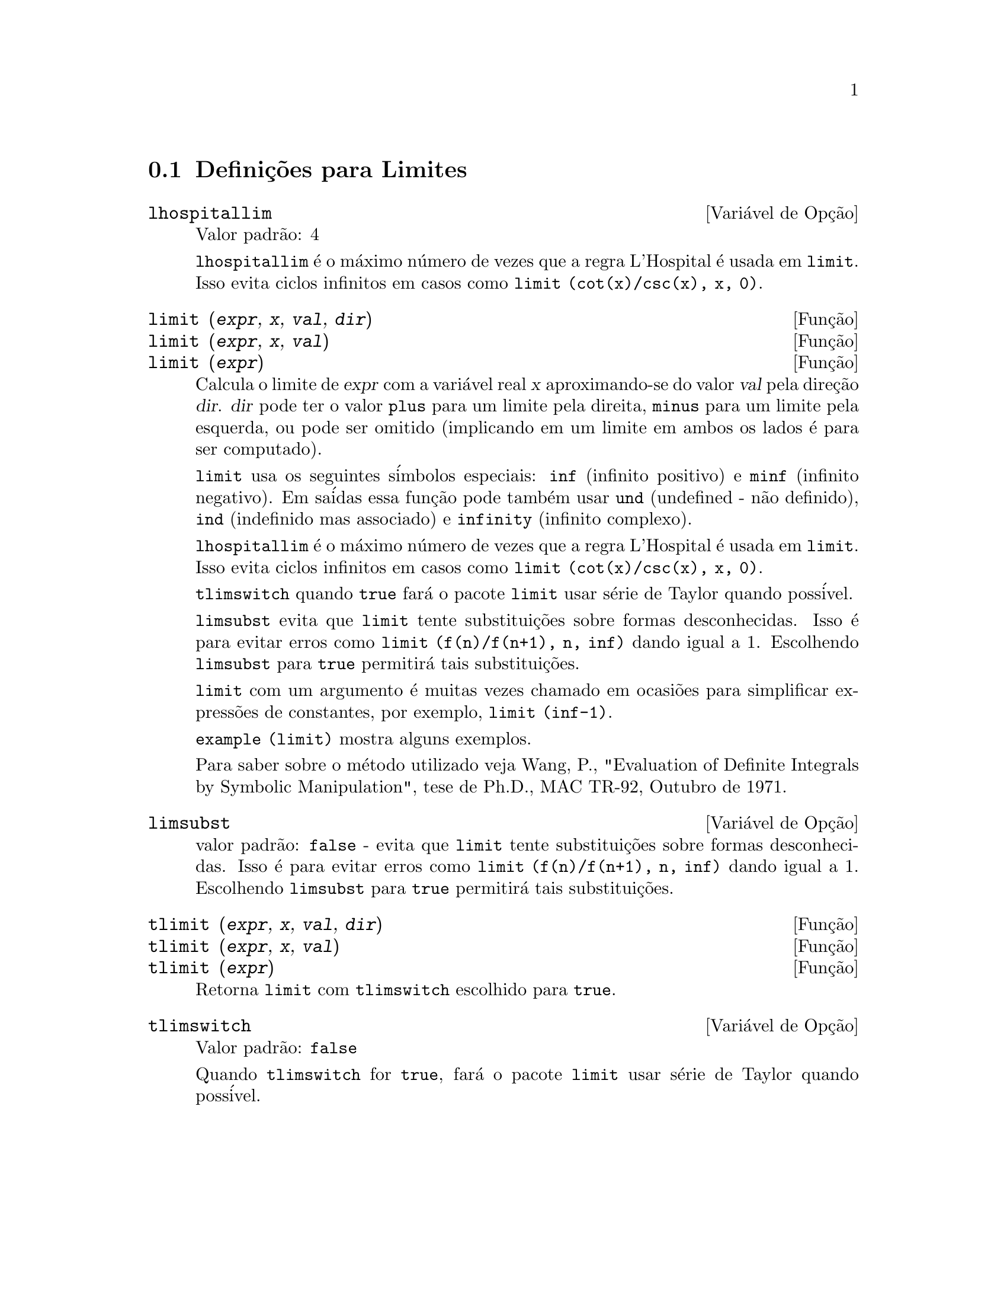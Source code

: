 @c Language: Brazilian Portuguese, Encoding: iso-8859-1
@c /Limits.texi/1.10/Thu Jun 16 17:05:35 2005/-ko/
@menu
* Defini@,{c}@~{o}es para Limites::
@end menu

@node Defini@,{c}@~{o}es para Limites,  , Limites, Limites
@section Defini@,{c}@~{o}es para Limites

@defvr {Vari@'{a}vel de Op@,{c}@~{a}o} lhospitallim
Valor padr@~{a}o: 4

@code{lhospitallim} @'{e} o m@'{a}ximo n@'{u}mero de vezes que a regra
L'Hospital @'{e} usada em @code{limit}.  Isso evita ciclos infinitos em casos como
@code{limit (cot(x)/csc(x), x, 0)}.

@end defvr

@deffn {Fun@,{c}@~{a}o} limit (@var{expr}, @var{x}, @var{val}, @var{dir})
@deffnx {Fun@,{c}@~{a}o} limit (@var{expr}, @var{x}, @var{val})
@deffnx {Fun@,{c}@~{a}o} limit (@var{expr})
Calcula o limite de @var{expr} com a vari@'{a}vel real
@var{x} aproximando-se do valor @var{val} pela dire@,{c}@~{a}o @var{dir}.  @var{dir} pode ter o
valor @code{plus} para um limite pela direita, @code{minus} para um limite pela esquerda, ou
pode ser omitido (implicando em um limite em ambos os lados @'{e} para ser computado).

@code{limit} usa os
seguintes s@'{i}mbolos especiais: @code{inf} (infinito positivo) e @code{minf} (infinito
negativo).  Em sa@'{i}das essa fun@,{c}@~{a}o pode tamb@'{e}m usar @code{und} (undefined - n@~{a}o definido), @code{ind} (indefinido
mas associado) e @code{infinity} (infinito complexo).

@code{lhospitallim} @'{e} o m@'{a}ximo n@'{u}mero de vezes que a regra
L'Hospital @'{e} usada em @code{limit}.  Isso evita ciclos infinitos em casos como
@code{limit (cot(x)/csc(x), x, 0)}.

@code{tlimswitch} quando @code{true} far@'{a} o pacote @code{limit} usar
s@'{e}rie de Taylor quando poss@'{i}vel.

@code{limsubst} evita que @code{limit} tente substitui@,{c}@~{o}es sobre
formas desconhecidas.  Isso @'{e} para evitar erros como @code{limit (f(n)/f(n+1), n, inf)}
dando igual a 1.  Escolhendo @code{limsubst} para @code{true} permitir@'{a} tais
substitui@,{c}@~{o}es.

@code{limit} com um argumento @'{e} muitas vezes chamado em ocasi@~{o}es para simplificar express@~{o}es de constantes,
por exemplo, @code{limit (inf-1)}.

@c MERGE EXAMPLES INTO THIS FILE
@code{example (limit)} mostra alguns exemplos.

Para saber sobre o m@'{e}todo utilizado veja Wang, P., "Evaluation of Definite Integrals by Symbolic
Manipulation", tese de Ph.D., MAC TR-92, Outubro de 1971.

@end deffn

@defvr {Vari@'{a}vel de Op@,{c}@~{a}o} limsubst
valor padr@~{a}o: @code{false} - evita que @code{limit} tente substitui@,{c}@~{o}es sobre
formas desconhecidas.  Isso @'{e} para evitar erros como @code{limit (f(n)/f(n+1), n, inf)}
dando igual a 1.  Escolhendo @code{limsubst} para @code{true} permitir@'{a} tais
substitui@,{c}@~{o}es.

@end defvr

@deffn {Fun@,{c}@~{a}o} tlimit (@var{expr}, @var{x}, @var{val}, @var{dir})
@deffnx {Fun@,{c}@~{a}o} tlimit (@var{expr}, @var{x}, @var{val})
@deffnx {Fun@,{c}@~{a}o} tlimit (@var{expr})
Retorna @code{limit} com @code{tlimswitch} escolhido para @code{true}.

@end deffn

@defvr {Vari@'{a}vel de Op@,{c}@~{a}o} tlimswitch
Valor padr@~{a}o: @code{false}

Quando @code{tlimswitch} for @code{true}, far@'{a} o pacote @code{limit} usar
s@'{e}rie de Taylor quando poss@'{i}vel.

@end defvr

